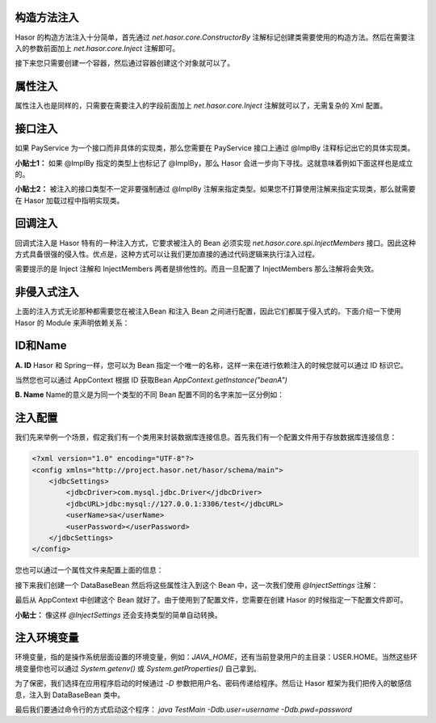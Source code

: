 构造方法注入
------------------------------------
Hasor 的构造方法注入十分简单，首先通过 `net.hasor.core.ConstructorBy` 注解标记创建类需要使用的构造方法。然后在需要注入的参数前面加上 `net.hasor.core.Inject` 注解即可。

.. code-block:: java
    :linenos:

    public class CustomBean {
        private FunBean funBean = null;

        @ConstructorBy
        public CustomBean(@Inject() FunBean funBean) {
            this.funBean = funBean;
        }
        public void callFoo() {
            this.funBean.foo();
        }
    }

接下来您只需要创建一个容器，然后通过容器创建这个对象就可以了。

.. code-block:: java
    :linenos:

    AppContext appContext = Hasor.create().build();
    CustomBean myBean = appContext.getInstance(CustomBean.class);

属性注入
------------------------------------
属性注入也是同样的，只需要在需要注入的字段前面加上 `net.hasor.core.Inject` 注解就可以了，无需复杂的 Xml 配置。

.. code-block:: java
    :linenos:

    public class TradeService {
        @Inject
        private PayService payService;

        public boolean foo(){
            ...
        }
    }
    public class PayService {
        ...
    }


接口注入
------------------------------------
如果 PayService 为一个接口而非具体的实现类，那么您需要在 PayService 接口上通过 @ImplBy 注释标记出它的具体实现类。

.. code-block:: java
    :linenos:

    @ImplBy(PayServiceImpl.class)
    public interface PayService {
        ...
    }

**小贴士1：** 如果 @ImplBy 指定的类型上也标记了 @ImplBy，那么 Hasor 会进一步向下寻找。这就意味着例如下面这样也是成立的。

.. code-block:: java
    :linenos:

    @ImplBy(PayServiceImpl2.class)
    public class PayServiceImpl implements PayService {
        ...
    }
    public class PayServiceImpl2 implements PayService {
        ...
    }

**小贴士2：** 被注入的接口类型不一定非要强制通过 @ImplBy 注解来指定类型。如果您不打算使用注解来指定实现类，那么就需要在 Hasor 加载过程中指明实现类。

.. code-block:: java
    :linenos:

    AppContext appContext = Hasor.create().build(apiBinder -> {
        apiBinder.bindType(PayService.class).to(PayServiceImpl.class);
    });


回调注入
------------------------------------
回调式注入是 Hasor 特有的一种注入方式，它要求被注入的 Bean 必须实现 `net.hasor.core.spi.InjectMembers` 接口。因此这种方式具备很强的侵入性。优点是，这种方式可以让我们更加直接的通过代码逻辑来执行注入过程。

需要提示的是 Inject 注解和 InjectMembers 两者是排他性的。而且一旦配置了 InjectMembers 那么注解将会失效。

.. code-block:: java
    :linenos:

    public class OrderManager implements InjectMembers {
        @Inject  // <-因为实现了InjectMembers接口，因此@Inject注解将会失效。
        public StockManager stockBeanTest;
        public StockManager stockBean;

        public void doInject(AppContext appContext) throws Throwable {
            assert this.stockBeanTest == null;
        }
    }


非侵入式注入
------------------------------------
上面的注入方式无论那种都需要您在被注入Bean 和注入 Bean 之间进行配置，因此它们都属于侵入式的。下面介绍一下使用 Hasor 的 Module 来声明依赖关系：

.. code-block:: java
    :linenos:

    AppContext appContext = Hasor.create().build(apiBinder -> {
        public void loadModule(ApiBinder apiBinder) throws Throwable {
            // .类型 TradeService 的 payService 字段要求依赖注入，注入的类型是 PayService
            apiBinder.bindType(TradeService.class).inject("payService", PayService.class);
            // .由于 PayService 是一个接口，因此指定 PayService 的实现类为 PayServiceImpl2
            apiBinder.bindType(PayService.class).to(PayServiceImpl2.class);
        }
    });
    TradeService myBean = appContext.getInstance(TradeService.class);


ID和Name
------------------------------------
**A. ID**
Hasor 和 Spring一样，您可以为 Bean 指定一个唯一的名称，这样一来在进行依赖注入的时候您就可以通过 ID 标识它。

.. code-block:: java
    :linenos:

    package net.test.hasor;
    public class HelloModule implements Module {
        public void loadModule(ApiBinder apiBinder) throws Throwable {
            apiBinder.bindType(InfoBean.class).idWith("beanA");
            apiBinder.bindType(InfoBean.class).idWith("beanB");
        }
    }

    public class UseBean {
        @Inject(value = "beanA" , byType = Type.ByID)
        private InfoBean pojoA;
        @Inject(value = "beanB" , byType = Type.ByID)
        private InfoBean pojoB;
    }

当然您也可以通过 AppContext 根据 ID 获取Bean `AppContext.getInstance("beanA")`

**B. Name**
Name的意义是为同一个类型的不同 Bean 配置不同的名字来加一区分例如：

.. code-block:: java
    :linenos:

    package net.test.hasor;
    public class HelloModule implements Module {
        public void loadModule(ApiBinder apiBinder) throws Throwable {
            apiBinder.bindType(ICache.class).nameWith("user").to(...);
            apiBinder.bindType(ICache.class).nameWith("data").to(...);
        }
    }

    public class UseBean {
        @Inject("user")
        private ICache user;
        @Inject("data")
        private ICache data;
    }


注入配置
------------------------------------
我们先来举例一个场景，假定我们有一个类用来封装数据库连接信息。首先我们有一个配置文件用于存放数据库连接信息：

.. code-block:: xml

    <?xml version="1.0" encoding="UTF-8"?>
    <config xmlns="http://project.hasor.net/hasor/schema/main">
        <jdbcSettings>
            <jdbcDriver>com.mysql.jdbc.Driver</jdbcDriver>
            <jdbcURL>jdbc:mysql://127.0.0.1:3306/test</jdbcURL>
            <userName>sa</userName>
            <userPassword></userPassword>
        </jdbcSettings>
    </config>


您也可以通过一个属性文件来配置上面的信息：

.. code-block:: properties
    :linenos:

    jdbcSettings.jdbcDriver = com.mysql.jdbc.Driver
    jdbcSettings.jdbcURL = jdbc:mysql://127.0.0.1:3306/test
    jdbcSettings.userName = sa
    jdbcSettings.userPassword =


接下来我们创建一个 DataBaseBean 然后将这些属性注入到这个 Bean 中，这一次我们使用 `@InjectSettings` 注解：

.. code-block:: java
    :linenos:

    public class DataBaseBean {
        @InjectSettings("jdbcSettings.jdbcDriver")
        private String jdbcDriver;
        @InjectSettings("jdbcSettings.jdbcURL")
        private String jdbcURL;
        @InjectSettings("jdbcSettings.user")
        private String user;
        @InjectSettings("jdbcSettings.password")
        private String password;
        ...
    }

最后从 AppContext 中创建这个 Bean 就好了。由于使用到了配置文件，您需要在创建 Hasor 的时候指定一下配置文件即可。

.. code-block:: java
    :linenos:

    AppContext appContext = Hasor.create().mainSettingWith("<config-file-name>").build();

**小贴士：** 像这样 `@InjectSettings` 还会支持类型的简单自动转换。

.. code-block:: java
    :linenos:

    public class TestBean {
        @InjectSettings("userInfo.myAge")
        private int myAge;
    }


注入环境变量
------------------------------------
环境变量，指的是操作系统层面设置的环境变量，例如：`JAVA_HOME`，还有当前登录用户的主目录：USER.HOME。当然这些环境变量你也可以通过 `System.getenv()` 或 `System.getProperties()` 自己拿到。

.. code-block:: java
    :linenos:

    public class DataBaseBean {
        @InjectSettings("${JAVA_HOME}")
        private String javaHome;
    }

为了保密，我们选择在应用程序启动的时候通过 `-D` 参数把用户名、密码传递给程序。然后让 Hasor 框架为我们把传入的敏感信息，注入到 DataBaseBean 类中。

.. code-block:: java
    :linenos:

    public class DataBaseBean {
        @InjectSettings("${db.user}")
        private String user;
        @InjectSettings("${db.pwd}")
        private String password;
        ...
    }
    public class TestMain {
        public static void main(String[] args) throws Throwable {
            AppContext appContext = HasHasor.create().build();
            appContext.getInstance(DataBaseBean.class);
        }
    }

最后我们要通过命令行的方式启动这个程序： `java TestMain -Ddb.user=username -Ddb.pwd=password`